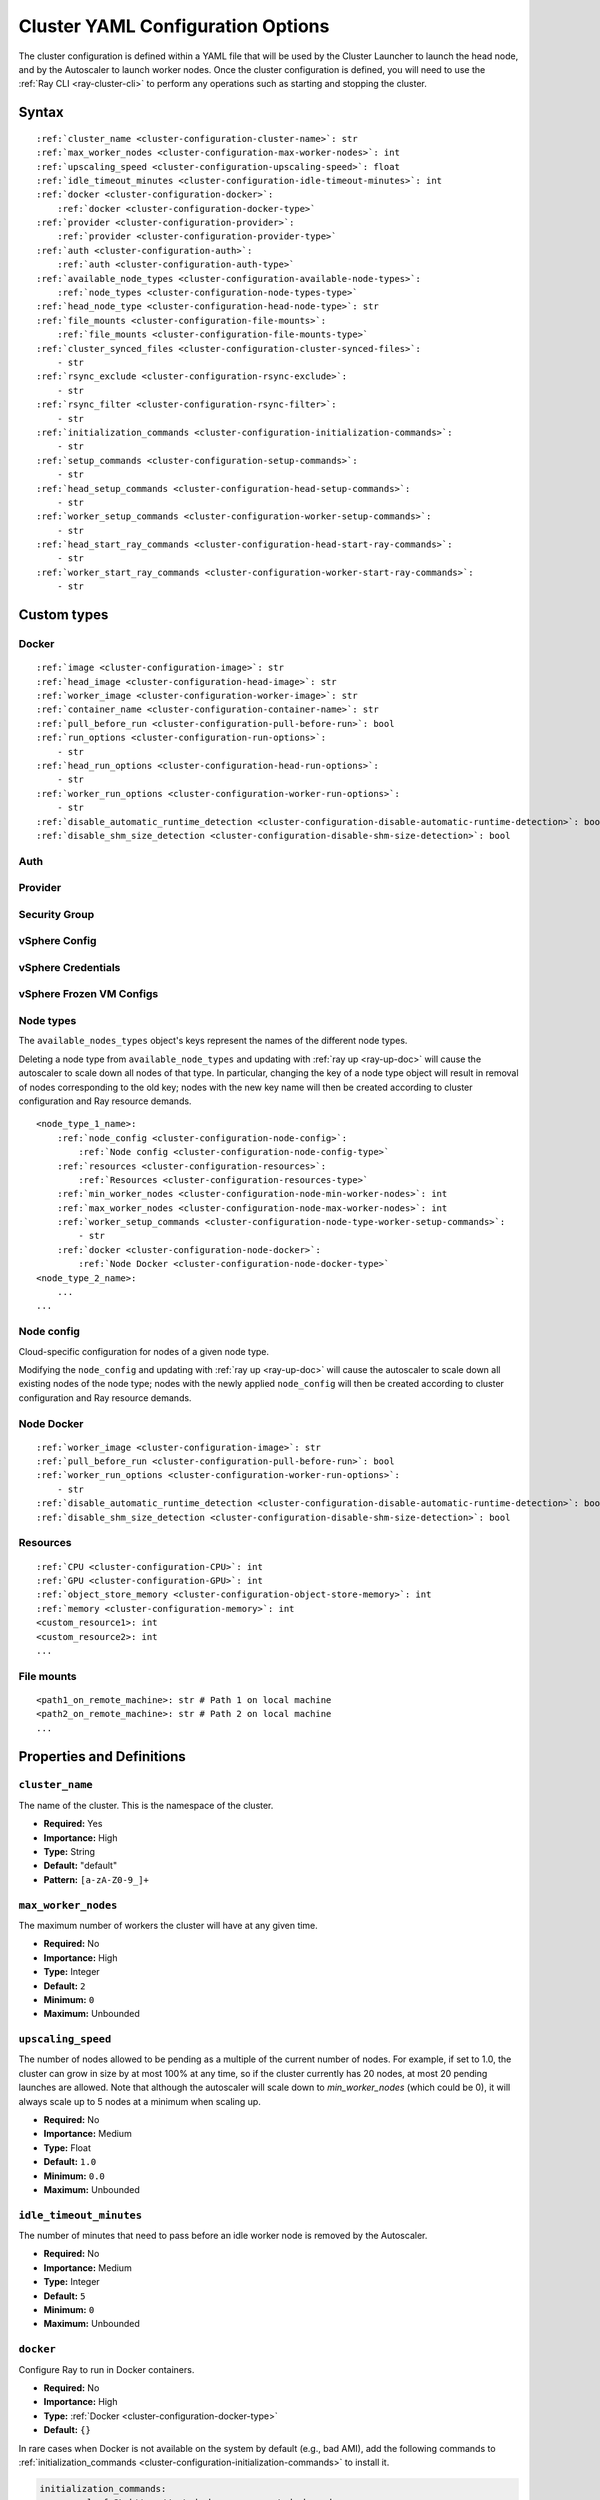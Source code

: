.. _cluster-config:

Cluster YAML Configuration Options
==================================

The cluster configuration is defined within a YAML file that will be used by the Cluster Launcher to launch the head node, and by the Autoscaler to launch worker nodes. Once the cluster configuration is defined, you will need to use the :ref:`Ray CLI <ray-cluster-cli>` to perform any operations such as starting and stopping the cluster.

Syntax
------

.. parsed-literal::

    :ref:`cluster_name <cluster-configuration-cluster-name>`: str
    :ref:`max_worker_nodes <cluster-configuration-max-worker-nodes>`: int
    :ref:`upscaling_speed <cluster-configuration-upscaling-speed>`: float
    :ref:`idle_timeout_minutes <cluster-configuration-idle-timeout-minutes>`: int
    :ref:`docker <cluster-configuration-docker>`:
        :ref:`docker <cluster-configuration-docker-type>`
    :ref:`provider <cluster-configuration-provider>`:
        :ref:`provider <cluster-configuration-provider-type>`
    :ref:`auth <cluster-configuration-auth>`:
        :ref:`auth <cluster-configuration-auth-type>`
    :ref:`available_node_types <cluster-configuration-available-node-types>`:
        :ref:`node_types <cluster-configuration-node-types-type>`
    :ref:`head_node_type <cluster-configuration-head-node-type>`: str
    :ref:`file_mounts <cluster-configuration-file-mounts>`:
        :ref:`file_mounts <cluster-configuration-file-mounts-type>`
    :ref:`cluster_synced_files <cluster-configuration-cluster-synced-files>`:
        - str
    :ref:`rsync_exclude <cluster-configuration-rsync-exclude>`:
        - str
    :ref:`rsync_filter <cluster-configuration-rsync-filter>`:
        - str
    :ref:`initialization_commands <cluster-configuration-initialization-commands>`:
        - str
    :ref:`setup_commands <cluster-configuration-setup-commands>`:
        - str
    :ref:`head_setup_commands <cluster-configuration-head-setup-commands>`:
        - str
    :ref:`worker_setup_commands <cluster-configuration-worker-setup-commands>`:
        - str
    :ref:`head_start_ray_commands <cluster-configuration-head-start-ray-commands>`:
        - str
    :ref:`worker_start_ray_commands <cluster-configuration-worker-start-ray-commands>`:
        - str

Custom types
------------

.. _cluster-configuration-docker-type:

Docker
~~~~~~

.. parsed-literal::
    :ref:`image <cluster-configuration-image>`: str
    :ref:`head_image <cluster-configuration-head-image>`: str
    :ref:`worker_image <cluster-configuration-worker-image>`: str
    :ref:`container_name <cluster-configuration-container-name>`: str
    :ref:`pull_before_run <cluster-configuration-pull-before-run>`: bool
    :ref:`run_options <cluster-configuration-run-options>`:
        - str
    :ref:`head_run_options <cluster-configuration-head-run-options>`:
        - str
    :ref:`worker_run_options <cluster-configuration-worker-run-options>`:
        - str
    :ref:`disable_automatic_runtime_detection <cluster-configuration-disable-automatic-runtime-detection>`: bool
    :ref:`disable_shm_size_detection <cluster-configuration-disable-shm-size-detection>`: bool

.. _cluster-configuration-auth-type:

Auth
~~~~

.. tab-set::

    .. tab-item:: AWS

        .. parsed-literal::

            :ref:`ssh_user <cluster-configuration-ssh-user>`: str
            :ref:`ssh_private_key <cluster-configuration-ssh-private-key>`: str

    .. tab-item:: Azure

        .. parsed-literal::

            :ref:`ssh_user <cluster-configuration-ssh-user>`: str
            :ref:`ssh_private_key <cluster-configuration-ssh-private-key>`: str
            :ref:`ssh_public_key <cluster-configuration-ssh-public-key>`: str

    .. tab-item:: GCP

        .. parsed-literal::

            :ref:`ssh_user <cluster-configuration-ssh-user>`: str
            :ref:`ssh_private_key <cluster-configuration-ssh-private-key>`: str

    .. tab-item:: vSphere

        .. parsed-literal::

            :ref:`ssh_user <cluster-configuration-ssh-user>`: str

.. _cluster-configuration-provider-type:

Provider
~~~~~~~~

.. tab-set::

    .. tab-item:: AWS

        .. parsed-literal::

            :ref:`type <cluster-configuration-type>`: str
            :ref:`region <cluster-configuration-region>`: str
            :ref:`availability_zone <cluster-configuration-availability-zone>`: str
            :ref:`cache_stopped_nodes <cluster-configuration-cache-stopped-nodes>`: bool
            :ref:`security_group <cluster-configuration-security-group>`:
                :ref:`Security Group <cluster-configuration-security-group-type>`
            :ref:`use_internal_ips <cluster-configuration-use-internal-ips>`: bool

    .. tab-item:: Azure

        .. parsed-literal::

            :ref:`type <cluster-configuration-type>`: str
            :ref:`location <cluster-configuration-location>`: str
            :ref:`resource_group <cluster-configuration-resource-group>`: str
            :ref:`subscription_id <cluster-configuration-subscription-id>`: str
            :ref:`cache_stopped_nodes <cluster-configuration-cache-stopped-nodes>`: bool
            :ref:`use_internal_ips <cluster-configuration-use-internal-ips>`: bool

    .. tab-item:: GCP

        .. parsed-literal::

            :ref:`type <cluster-configuration-type>`: str
            :ref:`region <cluster-configuration-region>`: str
            :ref:`availability_zone <cluster-configuration-availability-zone>`: str
            :ref:`project_id <cluster-configuration-project-id>`: str
            :ref:`cache_stopped_nodes <cluster-configuration-cache-stopped-nodes>`: bool
            :ref:`use_internal_ips <cluster-configuration-use-internal-ips>`: bool

    .. tab-item:: vSphere

        .. parsed-literal::

            :ref:`type <cluster-configuration-type>`: str
            :ref:`vsphere_config <cluster-configuration-vsphere-config>`:
                :ref:`vSphere Config <cluster-configuration-vsphere-config-type>`

.. _cluster-configuration-security-group-type:

Security Group
~~~~~~~~~~~~~~

.. tab-set::

    .. tab-item:: AWS

        .. parsed-literal::

            :ref:`GroupName <cluster-configuration-group-name>`: str
            :ref:`IpPermissions <cluster-configuration-ip-permissions>`:
                - `IpPermission <https://docs.aws.amazon.com/AWSEC2/latest/APIReference/API_IpPermission.html>`_

.. _cluster-configuration-vsphere-config-type:

vSphere Config
~~~~~~~~~~~~~~

.. tab-set::

    .. tab-item:: vSphere

        .. parsed-literal::

            :ref:`credentials <cluster-configuration-vsphere-credentials>`:
                :ref:`vSphere Credentials <cluster-configuration-vsphere-credentials-type>`
            :ref:`frozen_vm <cluster-configuration-vsphere-frozen-vm>`:
                :ref:`vSphere Frozen VM Configs <cluster-configuration-vsphere-frozen-vm-configs>`

.. _cluster-configuration-vsphere-credentials-type:

vSphere Credentials
~~~~~~~~~~~~~~~~~~~

.. tab-set::

    .. tab-item:: vSphere

        .. parsed-literal::

            :ref:`user <cluster-configuration-vsphere-user>`: str
            :ref:`password <cluster-configuration-vsphere-password>`: str
            :ref:`server <cluster-configuration-vsphere-server>`: str

.. _cluster-configuration-vsphere-frozen-vm-configs:

vSphere Frozen VM Configs
~~~~~~~~~~~~~~~~~~~~~~~~~

.. tab-set::

    .. tab-item:: vSphere

        .. parsed-literal::

            :ref:`name <cluster-configuration-vsphere-frozen-vm-name>`: str
            :ref:`library_item <cluster-configuration-vsphere-frozen-vm-library-item>`: str
            :ref:`resource_pool <cluster-configuration-vsphere-frozen-vm-resource-pool>`: str
            :ref:`cluster <cluster-configuration-vsphere-frozen-vm-cluster>`: str
            :ref:`datastore <cluster-configuration-vsphere-frozen-vm-datastore>`: str

.. _cluster-configuration-node-types-type:


Node types
~~~~~~~~~~

The ``available_nodes_types`` object's keys represent the names of the different node types.

Deleting a node type from ``available_node_types`` and updating with :ref:`ray up <ray-up-doc>` will cause the autoscaler to scale down all nodes of that type.
In particular, changing the key of a node type object will
result in removal of nodes corresponding to the old key; nodes with the new key name will then be
created according to cluster configuration and Ray resource demands.

.. parsed-literal::
    <node_type_1_name>:
        :ref:`node_config <cluster-configuration-node-config>`:
            :ref:`Node config <cluster-configuration-node-config-type>`
        :ref:`resources <cluster-configuration-resources>`:
            :ref:`Resources <cluster-configuration-resources-type>`
        :ref:`min_worker_nodes <cluster-configuration-node-min-worker-nodes>`: int
        :ref:`max_worker_nodes <cluster-configuration-node-max-worker-nodes>`: int
        :ref:`worker_setup_commands <cluster-configuration-node-type-worker-setup-commands>`:
            - str
        :ref:`docker <cluster-configuration-node-docker>`:
            :ref:`Node Docker <cluster-configuration-node-docker-type>`
    <node_type_2_name>:
        ...
    ...

.. _cluster-configuration-node-config-type:

Node config
~~~~~~~~~~~

Cloud-specific configuration for nodes of a given node type.

Modifying the ``node_config`` and updating with :ref:`ray up <ray-up-doc>` will cause the autoscaler to scale down all existing nodes of the node type;
nodes with the newly applied ``node_config`` will then be created according to cluster configuration and Ray resource demands.

.. tab-set::

    .. tab-item:: AWS

        A YAML object which conforms to the EC2 ``create_instances`` API in `the AWS docs <https://boto3.amazonaws.com/v1/documentation/api/latest/reference/services/ec2.html#EC2.ServiceResource.create_instances>`_.

    .. tab-item:: Azure

        A YAML object as defined in `the deployment template <https://docs.microsoft.com/en-us/azure/templates/microsoft.compute/virtualmachines>`_ whose resources are defined in `the Azure docs <https://docs.microsoft.com/en-us/azure/templates/>`_.

    .. tab-item:: GCP

        A YAML object as defined in `the GCP docs <https://cloud.google.com/compute/docs/reference/rest/v1/instances>`_.

    .. tab-item:: vSphere

        .. parsed-literal::

            # The resource pool where the head node should live, if unset, will be
            # the frozen VM's resource pool.
            resource_pool: str
            # The datastore to store the vmdk of the head node vm, if unset, will be
            # the frozen VM's datastore.
            datastore: str


.. _cluster-configuration-node-docker-type:

Node Docker
~~~~~~~~~~~

.. parsed-literal::

    :ref:`worker_image <cluster-configuration-image>`: str
    :ref:`pull_before_run <cluster-configuration-pull-before-run>`: bool
    :ref:`worker_run_options <cluster-configuration-worker-run-options>`:
        - str
    :ref:`disable_automatic_runtime_detection <cluster-configuration-disable-automatic-runtime-detection>`: bool
    :ref:`disable_shm_size_detection <cluster-configuration-disable-shm-size-detection>`: bool

.. _cluster-configuration-resources-type:

Resources
~~~~~~~~~

.. parsed-literal::

    :ref:`CPU <cluster-configuration-CPU>`: int
    :ref:`GPU <cluster-configuration-GPU>`: int
    :ref:`object_store_memory <cluster-configuration-object-store-memory>`: int
    :ref:`memory <cluster-configuration-memory>`: int
    <custom_resource1>: int
    <custom_resource2>: int
    ...

.. _cluster-configuration-file-mounts-type:

File mounts
~~~~~~~~~~~

.. parsed-literal::
    <path1_on_remote_machine>: str # Path 1 on local machine
    <path2_on_remote_machine>: str # Path 2 on local machine
    ...

Properties and Definitions
--------------------------

.. _cluster-configuration-cluster-name:

``cluster_name``
~~~~~~~~~~~~~~~~

The name of the cluster. This is the namespace of the cluster.

* **Required:** Yes
* **Importance:** High
* **Type:** String
* **Default:** "default"
* **Pattern:** ``[a-zA-Z0-9_]+``

.. _cluster-configuration-max-worker-nodes:

``max_worker_nodes``
~~~~~~~~~~~~~~~~~~~~

The maximum number of workers the cluster will have at any given time.

* **Required:** No
* **Importance:** High
* **Type:** Integer
* **Default:** ``2``
* **Minimum:** ``0``
* **Maximum:** Unbounded

.. _cluster-configuration-upscaling-speed:

``upscaling_speed``
~~~~~~~~~~~~~~~~~~~

The number of nodes allowed to be pending as a multiple of the current number of nodes. For example, if set to 1.0, the cluster can grow in size by at most 100% at any time, so if the cluster currently has 20 nodes, at most 20 pending launches are allowed. Note that although the autoscaler will scale down to `min_worker_nodes` (which could be 0), it will always scale up to 5 nodes at a minimum when scaling up.

* **Required:** No
* **Importance:** Medium
* **Type:** Float
* **Default:** ``1.0``
* **Minimum:** ``0.0``
* **Maximum:** Unbounded

.. _cluster-configuration-idle-timeout-minutes:

``idle_timeout_minutes``
~~~~~~~~~~~~~~~~~~~~~~~~

The number of minutes that need to pass before an idle worker node is removed by the Autoscaler.

* **Required:** No
* **Importance:** Medium
* **Type:** Integer
* **Default:** ``5``
* **Minimum:** ``0``
* **Maximum:** Unbounded

.. _cluster-configuration-docker:

``docker``
~~~~~~~~~~

Configure Ray to run in Docker containers.

* **Required:** No
* **Importance:** High
* **Type:** :ref:`Docker <cluster-configuration-docker-type>`
* **Default:** ``{}``

In rare cases when Docker is not available on the system by default (e.g., bad AMI), add the following commands to :ref:`initialization_commands <cluster-configuration-initialization-commands>` to install it.

.. code-block:: yaml

    initialization_commands:
        - curl -fsSL https://get.docker.com -o get-docker.sh
        - sudo sh get-docker.sh
        - sudo usermod -aG docker $USER
        - sudo systemctl restart docker -f

.. _cluster-configuration-provider:

``provider``
~~~~~~~~~~~~

The cloud provider-specific configuration properties.

* **Required:** Yes
* **Importance:** High
* **Type:** :ref:`Provider <cluster-configuration-provider-type>`

.. _cluster-configuration-auth:

``auth``
~~~~~~~~

Authentication credentials that Ray will use to launch nodes.

* **Required:** Yes
* **Importance:** High
* **Type:** :ref:`Auth <cluster-configuration-auth-type>`

.. _cluster-configuration-available-node-types:

``available_node_types``
~~~~~~~~~~~~~~~~~~~~~~~~

Tells the autoscaler the allowed node types and the resources they provide.
Each node type is identified by a user-specified key.

* **Required:** No
* **Importance:** High
* **Type:** :ref:`Node types <cluster-configuration-node-types-type>`
* **Default:**

.. tab-set::

    .. tab-item:: AWS

        .. code-block:: yaml

          available_node_types:
            ray.head.default:
                node_config:
                  InstanceType: m5.large
                  BlockDeviceMappings:
                      - DeviceName: /dev/sda1
                        Ebs:
                            VolumeSize: 140
                resources: {"CPU": 2}
            ray.worker.default:
                node_config:
                  InstanceType: m5.large
                  InstanceMarketOptions:
                      MarketType: spot
                resources: {"CPU": 2}
                min_worker_nodes: 0

.. _cluster-configuration-head-node-type:

``head_node_type``
~~~~~~~~~~~~~~~~~~

The key for one of the node types in :ref:`available_node_types <cluster-configuration-available-node-types>`. This node type will be used to launch the head node.

If the field ``head_node_type`` is changed and an update is executed with :ref:`ray up <ray-up-doc>`, the currently running head node will
be considered outdated. The user will receive a prompt asking to confirm scale-down of the outdated head node, and the cluster will restart with a new
head node. Changing the :ref:`node_config<cluster-configuration-node-config>` of the :ref:`node_type<cluster-configuration-node-types-type>` with key ``head_node_type`` will also result in cluster restart after a user prompt.



* **Required:** Yes
* **Importance:** High
* **Type:** String
* **Pattern:** ``[a-zA-Z0-9_]+``

.. _cluster-configuration-file-mounts:

``file_mounts``
~~~~~~~~~~~~~~~

The files or directories to copy to the head and worker nodes.

* **Required:** No
* **Importance:** High
* **Type:** :ref:`File mounts <cluster-configuration-file-mounts-type>`
* **Default:** ``[]``

.. _cluster-configuration-cluster-synced-files:

``cluster_synced_files``
~~~~~~~~~~~~~~~~~~~~~~~~

A list of paths to the files or directories to copy from the head node to the worker nodes. The same path on the head node will be copied to the worker node. This behavior is a subset of the file_mounts behavior, so in the vast majority of cases one should just use :ref:`file_mounts <cluster-configuration-file-mounts>`.

* **Required:** No
* **Importance:** Low
* **Type:** List of String
* **Default:** ``[]``

.. _cluster-configuration-rsync-exclude:

``rsync_exclude``
~~~~~~~~~~~~~~~~~

A list of patterns for files to exclude when running ``rsync up`` or ``rsync down``. The filter is applied on the source directory only.

Example for a pattern in the list: ``**/.git/**``.

* **Required:** No
* **Importance:** Low
* **Type:** List of String
* **Default:** ``[]``

.. _cluster-configuration-rsync-filter:

``rsync_filter``
~~~~~~~~~~~~~~~~

A list of patterns for files to exclude when running ``rsync up`` or ``rsync down``. The filter is applied on the source directory and recursively through all subdirectories.

Example for a pattern in the list: ``.gitignore``.

* **Required:** No
* **Importance:** Low
* **Type:** List of String
* **Default:** ``[]``

.. _cluster-configuration-initialization-commands:

``initialization_commands``
~~~~~~~~~~~~~~~~~~~~~~~~~~~

A list of commands that will be run before the :ref:`setup commands <cluster-configuration-setup-commands>`. If Docker is enabled, these commands will run outside the container and before Docker is setup.

* **Required:** No
* **Importance:** Medium
* **Type:** List of String
* **Default:** ``[]``

.. _cluster-configuration-setup-commands:

``setup_commands``
~~~~~~~~~~~~~~~~~~

A list of commands to run to set up nodes. These commands will always run on the head and worker nodes and will be merged with :ref:`head setup commands <cluster-configuration-head-setup-commands>` for head and with :ref:`worker setup commands <cluster-configuration-worker-setup-commands>` for workers.

* **Required:** No
* **Importance:** Medium
* **Type:** List of String
* **Default:**

.. tab-set::

    .. tab-item:: AWS

        .. code-block:: yaml

            # Default setup_commands:
            setup_commands:
              - echo 'export PATH="$HOME/anaconda3/envs/tensorflow_p36/bin:$PATH"' >> ~/.bashrc
              - pip install -U https://s3-us-west-2.amazonaws.com/ray-wheels/latest/ray-3.0.0.dev0-cp37-cp37m-manylinux2014_x86_64.whl

- Setup commands should ideally be *idempotent* (i.e., can be run multiple times without changing the result); this allows Ray to safely update nodes after they have been created. You can usually make commands idempotent with small modifications, e.g. ``git clone foo`` can be rewritten as ``test -e foo || git clone foo`` which checks if the repo is already cloned first.

- Setup commands are run sequentially but separately. For example, if you are using anaconda, you need to run ``conda activate env && pip install -U ray`` because splitting the command into two setup commands will not work.

- Ideally, you should avoid using setup_commands by creating a docker image with all the dependencies preinstalled to minimize startup time.

- **Tip**: if you also want to run apt-get commands during setup add the following list of commands:

    .. code-block:: yaml

        setup_commands:
          - sudo pkill -9 apt-get || true
          - sudo pkill -9 dpkg || true
          - sudo dpkg --configure -a

.. _cluster-configuration-head-setup-commands:

``head_setup_commands``
~~~~~~~~~~~~~~~~~~~~~~~

A list of commands to run to set up the head node. These commands will be merged with the general :ref:`setup commands <cluster-configuration-setup-commands>`.

* **Required:** No
* **Importance:** Low
* **Type:** List of String
* **Default:** ``[]``

.. _cluster-configuration-worker-setup-commands:

``worker_setup_commands``
~~~~~~~~~~~~~~~~~~~~~~~~~

A list of commands to run to set up the worker nodes. These commands will be merged with the general :ref:`setup commands <cluster-configuration-setup-commands>`.

* **Required:** No
* **Importance:** Low
* **Type:** List of String
* **Default:** ``[]``

.. _cluster-configuration-head-start-ray-commands:

``head_start_ray_commands``
~~~~~~~~~~~~~~~~~~~~~~~~~~~

Commands to start ray on the head node. You don't need to change this.

* **Required:** No
* **Importance:** Low
* **Type:** List of String
* **Default:**

.. tab-set::

    .. tab-item:: AWS

        .. code-block:: yaml

            head_start_ray_commands:
              - ray stop
              - ulimit -n 65536; ray start --head --port=6379 --object-manager-port=8076 --autoscaling-config=~/ray_bootstrap_config.yaml

.. _cluster-configuration-worker-start-ray-commands:

``worker_start_ray_commands``
~~~~~~~~~~~~~~~~~~~~~~~~~~~~~

Command to start ray on worker nodes. You don't need to change this.

* **Required:** No
* **Importance:** Low
* **Type:** List of String
* **Default:**

.. tab-set::

    .. tab-item:: AWS

        .. code-block:: yaml

            worker_start_ray_commands:
              - ray stop
              - ulimit -n 65536; ray start --address=$RAY_HEAD_IP:6379 --object-manager-port=8076

.. _cluster-configuration-image:

``docker.image``
~~~~~~~~~~~~~~~~

The default Docker image to pull in the head and worker nodes. This can be overridden by the :ref:`head_image <cluster-configuration-head-image>` and :ref:`worker_image <cluster-configuration-worker-image>` fields. If neither `image` nor (:ref:`head_image <cluster-configuration-head-image>` and :ref:`worker_image <cluster-configuration-worker-image>`) are specified, Ray will not use Docker.

* **Required:** Yes (If Docker is in use.)
* **Importance:** High
* **Type:** String

The Ray project provides Docker images on `DockerHub <https://hub.docker.com/u/rayproject>`_. The repository includes following images:

* ``rayproject/ray-ml:latest-gpu``: CUDA support, includes ML dependencies.
* ``rayproject/ray:latest-gpu``: CUDA support, no ML dependencies.
* ``rayproject/ray-ml:latest``: No CUDA support, includes ML dependencies.
* ``rayproject/ray:latest``: No CUDA support, no ML dependencies.

.. _cluster-configuration-head-image:

``docker.head_image``
~~~~~~~~~~~~~~~~~~~~~
Docker image for the head node to override the default :ref:`docker image <cluster-configuration-image>`.

* **Required:** No
* **Importance:** Low
* **Type:** String

.. _cluster-configuration-worker-image:

``docker.worker_image``
~~~~~~~~~~~~~~~~~~~~~~~
Docker image for the worker nodes to override the default :ref:`docker image <cluster-configuration-image>`.

* **Required:** No
* **Importance:** Low
* **Type:** String

.. _cluster-configuration-container-name:

``docker.container_name``
~~~~~~~~~~~~~~~~~~~~~~~~~

The name to use when starting the Docker container.

* **Required:** Yes (If Docker is in use.)
* **Importance:** Low
* **Type:** String
* **Default:** ray_container

.. _cluster-configuration-pull-before-run:

``docker.pull_before_run``
~~~~~~~~~~~~~~~~~~~~~~~~~~

If enabled, the latest version of image will be pulled when starting Docker. If disabled, ``docker run`` will only pull the image if no cached version is present.

* **Required:** No
* **Importance:** Medium
* **Type:** Boolean
* **Default:** ``True``

.. _cluster-configuration-run-options:

``docker.run_options``
~~~~~~~~~~~~~~~~~~~~~~

The extra options to pass to ``docker run``.

* **Required:** No
* **Importance:** Medium
* **Type:** List of String
* **Default:** ``[]``

.. _cluster-configuration-head-run-options:

``docker.head_run_options``
~~~~~~~~~~~~~~~~~~~~~~~~~~~

The extra options to pass to ``docker run`` for head node only.

* **Required:** No
* **Importance:** Low
* **Type:** List of String
* **Default:** ``[]``

.. _cluster-configuration-worker-run-options:

``docker.worker_run_options``
~~~~~~~~~~~~~~~~~~~~~~~~~~~~~

The extra options to pass to ``docker run`` for worker nodes only.

* **Required:** No
* **Importance:** Low
* **Type:** List of String
* **Default:** ``[]``

.. _cluster-configuration-disable-automatic-runtime-detection:

``docker.disable_automatic_runtime_detection``
~~~~~~~~~~~~~~~~~~~~~~~~~~~~~~~~~~~~~~~~~~~~~~

If enabled, Ray will not try to use the NVIDIA Container Runtime if GPUs are present.

* **Required:** No
* **Importance:** Low
* **Type:** Boolean
* **Default:** ``False``


.. _cluster-configuration-disable-shm-size-detection:

``docker.disable_shm_size_detection``
~~~~~~~~~~~~~~~~~~~~~~~~~~~~~~~~~~~~~

If enabled, Ray will not automatically specify the size ``/dev/shm`` for the started container and the runtime's default value (64MiB for Docker) will be used.
If ``--shm-size=<>`` is manually added to ``run_options``, this is *automatically* set to ``True``, meaning that Ray will defer to the user-provided value.

* **Required:** No
* **Importance:** Low
* **Type:** Boolean
* **Default:** ``False``


.. _cluster-configuration-ssh-user:

``auth.ssh_user``
~~~~~~~~~~~~~~~~~

The user that Ray will authenticate with when launching new nodes.

* **Required:** Yes
* **Importance:** High
* **Type:** String

.. _cluster-configuration-ssh-private-key:

``auth.ssh_private_key``
~~~~~~~~~~~~~~~~~~~~~~~~

.. tab-set::

    .. tab-item:: AWS

        The path to an existing private key for Ray to use. If not configured, Ray will create a new private keypair (default behavior). If configured, the key must be added to the project-wide metadata and ``KeyName`` has to be defined in the :ref:`node configuration <cluster-configuration-node-config>`.

        * **Required:** No
        * **Importance:** Low
        * **Type:** String

    .. tab-item:: Azure

        The path to an existing private key for Ray to use.

        * **Required:** Yes
        * **Importance:** High
        * **Type:** String

        You may use ``ssh-keygen -t rsa -b 4096`` to generate a new ssh keypair.

    .. tab-item:: GCP

        The path to an existing private key for Ray to use. If not configured, Ray will create a new private keypair (default behavior). If configured, the key must be added to the project-wide metadata and ``KeyName`` has to be defined in the :ref:`node configuration <cluster-configuration-node-config>`.

        * **Required:** No
        * **Importance:** Low
        * **Type:** String

    .. tab-item:: vSphere

        Not available. The vSphere provider expects the key to be located at a fixed path ``~/ray-bootstrap-key.pem`` and will automatically generate one if not found.

.. _cluster-configuration-ssh-public-key:

``auth.ssh_public_key``
~~~~~~~~~~~~~~~~~~~~~~~

.. tab-set::

    .. tab-item:: AWS

        Not available.

    .. tab-item:: Azure

        The path to an existing public key for Ray to use.

        * **Required:** Yes
        * **Importance:** High
        * **Type:** String

    .. tab-item:: GCP

        Not available.

    .. tab-item:: vSphere

        Not available.

.. _cluster-configuration-type:

``provider.type``
~~~~~~~~~~~~~~~~~

.. tab-set::

    .. tab-item:: AWS

        The cloud service provider. For AWS, this must be set to ``aws``.

        * **Required:** Yes
        * **Importance:** High
        * **Type:** String

    .. tab-item:: Azure

        The cloud service provider. For Azure, this must be set to ``azure``.

        * **Required:** Yes
        * **Importance:** High
        * **Type:** String

    .. tab-item:: GCP

        The cloud service provider. For GCP, this must be set to ``gcp``.

        * **Required:** Yes
        * **Importance:** High
        * **Type:** String

    .. tab-item:: vSphere

        The cloud service provider. For vSphere and VCF, this must be set to ``vsphere``.

        * **Required:** Yes
        * **Importance:** High
        * **Type:** String

.. _cluster-configuration-region:

``provider.region``
~~~~~~~~~~~~~~~~~~~

.. tab-set::

    .. tab-item:: AWS

        The region to use for deployment of the Ray cluster.

        * **Required:** Yes
        * **Importance:** High
        * **Type:** String
        * **Default:** us-west-2

    .. tab-item:: Azure

        Not available.

    .. tab-item:: GCP

        The region to use for deployment of the Ray cluster.

        * **Required:** Yes
        * **Importance:** High
        * **Type:** String
        * **Default:** us-west1

    .. tab-item:: vSphere

        Not available.

.. _cluster-configuration-availability-zone:

``provider.availability_zone``
~~~~~~~~~~~~~~~~~~~~~~~~~~~~~~

.. tab-set::

    .. tab-item:: AWS

        A string specifying a comma-separated list of availability zone(s) that nodes may be launched in.
        Nodes will be launched in the first listed availability zone and will be tried in the following availability
        zones if launching fails.

        * **Required:** No
        * **Importance:** Low
        * **Type:** String
        * **Default:** us-west-2a,us-west-2b

    .. tab-item:: Azure

        Not available.

    .. tab-item:: GCP

        A string specifying a comma-separated list of availability zone(s) that nodes may be launched in.

        * **Required:** No
        * **Importance:** Low
        * **Type:** String
        * **Default:** us-west1-a

    .. tab-item:: vSphere

        Not available.

.. _cluster-configuration-location:

``provider.location``
~~~~~~~~~~~~~~~~~~~~~

.. tab-set::

    .. tab-item:: AWS

        Not available.

    .. tab-item:: Azure

        The location to use for deployment of the Ray cluster.

        * **Required:** Yes
        * **Importance:** High
        * **Type:** String
        * **Default:** westus2

    .. tab-item:: GCP

        Not available.

    .. tab-item:: vSphere

        Not available.

.. _cluster-configuration-resource-group:

``provider.resource_group``
~~~~~~~~~~~~~~~~~~~~~~~~~~~

.. tab-set::

    .. tab-item:: AWS

        Not available.

    .. tab-item:: Azure

        The resource group to use for deployment of the Ray cluster.

        * **Required:** Yes
        * **Importance:** High
        * **Type:** String
        * **Default:** ray-cluster

    .. tab-item:: GCP

        Not available.

    .. tab-item:: vSphere

        Not available.

.. _cluster-configuration-subscription-id:

``provider.subscription_id``
~~~~~~~~~~~~~~~~~~~~~~~~~~~~

.. tab-set::

    .. tab-item:: AWS

        Not available.

    .. tab-item:: Azure

        The subscription ID to use for deployment of the Ray cluster. If not specified, Ray will use the default from the Azure CLI.

        * **Required:** No
        * **Importance:** High
        * **Type:** String
        * **Default:** ``""``

    .. tab-item:: GCP

        Not available.

    .. tab-item:: vSphere

        Not available.

.. _cluster-configuration-project-id:

``provider.project_id``
~~~~~~~~~~~~~~~~~~~~~~~

.. tab-set::

    .. tab-item:: AWS

        Not available.

    .. tab-item:: Azure

        Not available.

    .. tab-item:: GCP

        The globally unique project ID to use for deployment of the Ray cluster.

        * **Required:** Yes
        * **Importance:** Low
        * **Type:** String
        * **Default:** ``null``

    .. tab-item:: vSphere

        Not available.

.. _cluster-configuration-cache-stopped-nodes:

``provider.cache_stopped_nodes``
~~~~~~~~~~~~~~~~~~~~~~~~~~~~~~~~

If enabled, nodes will be *stopped* when the cluster scales down. If disabled, nodes will be *terminated* instead. Stopped nodes launch faster than terminated nodes.


* **Required:** No
* **Importance:** Low
* **Type:** Boolean
* **Default:** ``True``

.. _cluster-configuration-use-internal-ips:

``provider.use_internal_ips``
~~~~~~~~~~~~~~~~~~~~~~~~~~~~~

If enabled, Ray will use private IP addresses for communication between nodes.
This should be omitted if your network interfaces use public IP addresses.

If enabled, Ray CLI commands (e.g. ``ray up``) will have to be run from a machine
that is part of the same VPC as the cluster. 

This option does not affect the existence of public IP addresses for the nodes, it only
affects which IP addresses are used by Ray. The existence of public IP addresses is
controlled by your cloud provider's configuration.


* **Required:** No
* **Importance:** Low
* **Type:** Boolean
* **Default:** ``False``

.. _cluster-configuration-security-group:

``provider.security_group``
~~~~~~~~~~~~~~~~~~~~~~~~~~~

.. tab-set::

    .. tab-item:: AWS

        A security group that can be used to specify custom inbound rules.

        * **Required:** No
        * **Importance:** Medium
        * **Type:** :ref:`Security Group <cluster-configuration-security-group-type>`

    .. tab-item:: Azure

        Not available.

    .. tab-item:: GCP

        Not available.

    .. tab-item:: vSphere

        Not available.

.. _cluster-configuration-vsphere-config:

``provider.vsphere_config``
~~~~~~~~~~~~~~~~~~~~~~~~~~~

.. tab-set::

    .. tab-item:: AWS

        Not available.

    .. tab-item:: Azure

        Not available.

    .. tab-item:: GCP

        Not available.

    .. tab-item:: vSphere

        vSphere configurations used to connect vCenter Server. If not configured,
        the VSPHERE_* environment variables will be used.

        * **Required:** No
        * **Importance:** Low
        * **Type:** :ref:`vSphere Config <cluster-configuration-vsphere-config-type>`

.. _cluster-configuration-group-name:

``security_group.GroupName``
~~~~~~~~~~~~~~~~~~~~~~~~~~~~

The name of the security group. This name must be unique within the VPC.

* **Required:** No
* **Importance:** Low
* **Type:** String
* **Default:** ``"ray-autoscaler-{cluster-name}"``

.. _cluster-configuration-ip-permissions:

``security_group.IpPermissions``
~~~~~~~~~~~~~~~~~~~~~~~~~~~~~~~~

The inbound rules associated with the security group.

* **Required:** No
* **Importance:** Medium
* **Type:** `IpPermission <https://docs.aws.amazon.com/AWSEC2/latest/APIReference/API_IpPermission.html>`_

.. _cluster-configuration-vsphere-credentials:

``vsphere_config.credentials``
~~~~~~~~~~~~~~~~~~~~~~~~~~~~~~

The credential to connect to the vSphere vCenter Server.

* **Required:** No
* **Importance:** Low
* **Type:** :ref:`vSphere Credentials <cluster-configuration-vsphere-credentials-type>`

.. _cluster-configuration-vsphere-user:

``vsphere_config.credentials.user``
~~~~~~~~~~~~~~~~~~~~~~~~~~~~~~~~~~~

Username to connect to vCenter Server.

* **Required:** No
* **Importance:** Low
* **Type:** String

.. _cluster-configuration-vsphere-password:

``vsphere_config.credentials.password``
~~~~~~~~~~~~~~~~~~~~~~~~~~~~~~~~~~~~~~~

Password of the user to connect to vCenter Server.

* **Required:** No
* **Importance:** Low
* **Type:** String

.. _cluster-configuration-vsphere-server:

``vsphere_config.credentials.server``
~~~~~~~~~~~~~~~~~~~~~~~~~~~~~~~~~~~~~

The vSphere vCenter Server address.

* **Required:** No
* **Importance:** Low
* **Type:** String

.. _cluster-configuration-vsphere-frozen-vm:

``vsphere_config.frozen_vm``
~~~~~~~~~~~~~~~~~~~~~~~~~~~~

The frozen VM related configurations.

If the frozen VM(s) is/are existing, then ``library_item`` should be unset. Either an existing frozen VM should be specified by ``name``, or a resource pool name of frozen VMs on every ESXi (https://docs.vmware.com/en/VMware-vSphere/index.html) host should be specified by ``resource_pool``.

If the frozen VM(s) is/are to be deployed from OVF template, then `library_item` must be set to point to an OVF template (https://docs.vmware.com/en/VMware-vSphere/8.0/vsphere-vm-administration/GUID-AFEDC48B-C96F-4088-9C1F-4F0A30E965DE.html) in the content library. In such a case, ``name`` must be set to indicate the name or the name prefix of the frozen VM(s). Then, either ``resource_pool`` should be set to indicate that a set of frozen VMs will be created on each ESXi host of the resource pool, or ``cluster`` should be set to indicate that creating a single frozen VM in the vSphere cluster. The config ``datastore`` (https://docs.vmware.com/en/VMware-vSphere/7.0/com.vmware.vsphere.storage.doc/GUID-D5AB2BAD-C69A-4B8D-B468-25D86B8D39CE.html) is mandatory in this case.

Valid examples:

1. ``ray up`` on a frozen VM to be deployed from an OVF template:

    .. code-block:: yaml

        frozen_vm:
            name: single-frozen-vm
            library_item: frozen-vm-template
            cluster: vsanCluster
            datastore: vsanDatastore

2. ``ray up`` on an existing frozen VM:

    .. code-block:: yaml

        frozen_vm:
            name: existing-single-frozen-vm

3. ``ray up`` on a resource pool of frozen VMs to be deployed from an OVF template:

    .. code-block:: yaml

        frozen_vm:
            name: frozen-vm-prefix
            library_item: frozen-vm-template
            resource_pool: frozen-vm-resource-pool
            datastore: vsanDatastore

4. ``ray up`` on an existing resource pool of frozen VMs:

    .. code-block:: yaml

        frozen_vm:
            resource_pool: frozen-vm-resource-pool

Other cases not in above examples are invalid.

* **Required:** Yes
* **Importance:** High
* **Type:** :ref:`vSphere Frozen VM Configs <cluster-configuration-vsphere-frozen-vm-configs>`

.. _cluster-configuration-vsphere-frozen-vm-name:

``vsphere_config.frozen_vm.name``
~~~~~~~~~~~~~~~~~~~~~~~~~~~~~~~~~

The name or the name prefix of the frozen VM.

Can only be unset when ``resource_pool`` is set and pointing to an existing resource pool of frozen VMs.

* **Required:** No
* **Importance:** Medium
* **Type:** String

.. _cluster-configuration-vsphere-frozen-vm-library-item:

``vsphere_config.frozen_vm.library_item``
~~~~~~~~~~~~~~~~~~~~~~~~~~~~~~~~~~~~~~~~~

The library item (https://docs.vmware.com/en/VMware-vSphere/8.0/vsphere-vm-administration/GUID-D3DD122F-16A5-4F36-8467-97994A854B16.html#GUID-D3DD122F-16A5-4F36-8467-97994A854B16) of the OVF template of the frozen VM. If set, the frozen VM or a set of frozen VMs will be deployed from an OVF template specified by ``library_item``. Otherwise, frozen VM(s) should be existing.

Visit the VM Packer for Ray project (https://github.com/vmware-ai-labs/vm-packer-for-ray) to know how to create an OVF template for frozen VMs.

* **Required:** No
* **Importance:** Low
* **Type:** String

.. _cluster-configuration-vsphere-frozen-vm-resource-pool:

``vsphere_config.frozen_vm.resource_pool``
~~~~~~~~~~~~~~~~~~~~~~~~~~~~~~~~~~~~~~~~~~

The resource pool name of the frozen VMs, can point to an existing resource pool of frozen VMs. Otherwise, ``library_item`` must be specified and a set of frozen VMs will be deployed on each ESXi host.

The frozen VMs will be named as "{frozen_vm.name}-{the vm's ip address}"

* **Required:** No
* **Importance:** Medium
* **Type:** String

.. _cluster-configuration-vsphere-frozen-vm-cluster:

``vsphere_config.frozen_vm.cluster``
~~~~~~~~~~~~~~~~~~~~~~~~~~~~~~~~~~~~

The vSphere cluster name, only takes effect when ``library_item`` is set and ``resource_pool`` is unset.
Indicates to deploy a single frozen VM on the vSphere cluster from OVF template.

* **Required:** No
* **Importance:** Medium
* **Type:** String

.. _cluster-configuration-vsphere-frozen-vm-datastore:

``vsphere_config.frozen_vm.datastore``
~~~~~~~~~~~~~~~~~~~~~~~~~~~~~~~~~~~~~~

The target vSphere datastore name for storing the virtual machine files of the frozen VM to be deployed from OVF template.
Will take effect only when ``library_item`` is set. If ``resource_pool`` is also set, this datastore must be a shared datastore among the ESXi hosts.

* **Required:** No
* **Importance:** Low
* **Type:** String

.. _cluster-configuration-node-config:

``available_node_types.<node_type_name>.node_type.node_config``
~~~~~~~~~~~~~~~~~~~~~~~~~~~~~~~~~~~~~~~~~~~~~~~~~~~~~~~~~~~~~~~

The configuration to be used to launch the nodes on the cloud service provider. Among other things, this will specify the instance type to be launched.

* **Required:** Yes
* **Importance:** High
* **Type:** :ref:`Node config <cluster-configuration-node-config-type>`

.. _cluster-configuration-resources:

``available_node_types.<node_type_name>.node_type.resources``
~~~~~~~~~~~~~~~~~~~~~~~~~~~~~~~~~~~~~~~~~~~~~~~~~~~~~~~~~~~~~

The resources that a node type provides, which enables the autoscaler to automatically select the right type of nodes to launch given the resource demands of the application. The resources specified will be automatically passed to the ``ray start`` command for the node via an environment variable. If not provided, Autoscaler can automatically detect them only for AWS/Kubernetes cloud providers. For more information, see also the `resource demand scheduler <https://github.com/ray-project/ray/blob/master/python/ray/autoscaler/_private/resource_demand_scheduler.py>`_

* **Required:** Yes (except for AWS/K8s)
* **Importance:** High
* **Type:** :ref:`Resources <cluster-configuration-resources-type>`
* **Default:** ``{}``

In some cases, adding special nodes without any resources may be desirable. Such nodes can be used as a driver which connects to the cluster to launch jobs. In order to manually add a node to an autoscaled cluster, the *ray-cluster-name* tag should be set and *ray-node-type* tag should be set to unmanaged. Unmanaged nodes can be created by setting the resources to ``{}`` and the :ref:`maximum worker nodes <cluster-configuration-node-max-worker-nodes>` to 0. The Autoscaler will not attempt to start, stop, or update unmanaged nodes. The user is responsible for properly setting up and cleaning up unmanaged nodes.

.. _cluster-configuration-node-min-worker-nodes:

``available_node_types.<node_type_name>.node_type.min_worker_nodes``
~~~~~~~~~~~~~~~~~~~~~~~~~~~~~~~~~~~~~~~~~~~~~~~~~~~~~~~~~~~~~~~~~~~~

The minimum number of workers to maintain for this node type regardless of utilization.

* **Required:** No
* **Importance:** High
* **Type:** Integer
* **Default:** ``0``
* **Minimum:** ``0``
* **Maximum:** Unbounded

``available_node_types.<node_type_name>.node_type.min_workers``
~~~~~~~~~~~~~~~~~~~~~~~~~~~~~~~~~~~~~~~~~~~~~~~~~~~~~~~~~~~~~~~

Deprecated since Ray 2.9 in favor of :ref:`min_worker_nodes <cluster-configuration-node-min-worker-nodes>`, which has identical behavior but has a new name to avoid confusion with worker processes.

.. _cluster-configuration-node-max-worker-nodes:

``available_node_types.<node_type_name>.node_type.max_worker_nodes``
~~~~~~~~~~~~~~~~~~~~~~~~~~~~~~~~~~~~~~~~~~~~~~~~~~~~~~~~~~~~~~~~~~~~

The maximum number of worker nodes to have in the cluster for this node type regardless of utilization. This takes precedence over :ref:`minimum workers <cluster-configuration-node-min-worker-nodes>`. By default, the number of worker nodes of a node type is unbounded, constrained only by the cluster-wide :ref:`max_worker_nodes <cluster-configuration-max-worker-nodes>`. (Prior to Ray 1.3.0, the default value for this field was 0.)

Note, for the nodes of type ``head_node_type`` the default number of max workers is 0.

* **Required:** No
* **Importance:** High
* **Type:** Integer
* **Default:** cluster-wide :ref:`max_worker_nodes <cluster-configuration-max-worker-nodes>`
* **Minimum:** ``0``
* **Maximum:** cluster-wide :ref:`max_worker_nodes <cluster-configuration-max-worker-nodes>`

``available_node_types.<node_type_name>.node_type.max_workers``
~~~~~~~~~~~~~~~~~~~~~~~~~~~~~~~~~~~~~~~~~~~~~~~~~~~~~~~~~~~~~~~

Deprecated since Ray 2.9 in favor of :ref:`max_worker_nodes <cluster-configuration-node-max-worker-nodes>`, which has identical behavior but has a new name to avoid confusion with worker processes.

.. _cluster-configuration-node-type-worker-setup-commands:

``available_node_types.<node_type_name>.node_type.worker_setup_commands``
~~~~~~~~~~~~~~~~~~~~~~~~~~~~~~~~~~~~~~~~~~~~~~~~~~~~~~~~~~~~~~~~~~~~~~~~~

A list of commands to run to set up worker nodes of this type. These commands will replace the general :ref:`worker setup commands <cluster-configuration-worker-setup-commands>` for the node.

* **Required:** No
* **Importance:** low
* **Type:** List of String
* **Default:** ``[]``

.. _cluster-configuration-cpu:

``available_node_types.<node_type_name>.node_type.resources.CPU``
~~~~~~~~~~~~~~~~~~~~~~~~~~~~~~~~~~~~~~~~~~~~~~~~~~~~~~~~~~~~~~~~~

.. tab-set::

    .. tab-item:: AWS

        The number of CPUs made available by this node. If not configured, Autoscaler can automatically detect them only for AWS/Kubernetes cloud providers.

        * **Required:** Yes (except for AWS/K8s)
        * **Importance:** High
        * **Type:** Integer

    .. tab-item:: Azure

        The number of CPUs made available by this node.

        * **Required:** Yes
        * **Importance:** High
        * **Type:** Integer

    .. tab-item:: GCP

        The number of CPUs made available by this node.

        * **Required:** No
        * **Importance:** High
        * **Type:** Integer

    .. tab-item:: vSphere

        The number of CPUs made available by this node. If not configured, the nodes will use the same settings as the frozen VM.

        * **Required:** No
        * **Importance:** High
        * **Type:** Integer


.. _cluster-configuration-gpu:

``available_node_types.<node_type_name>.node_type.resources.GPU``
~~~~~~~~~~~~~~~~~~~~~~~~~~~~~~~~~~~~~~~~~~~~~~~~~~~~~~~~~~~~~~~~~

.. tab-set::

    .. tab-item:: AWS

        The number of GPUs made available by this node. If not configured, Autoscaler can automatically detect them only for AWS/Kubernetes cloud providers.

        * **Required:** No
        * **Importance:** Low
        * **Type:** Integer

    .. tab-item:: Azure

        The number of GPUs made available by this node.

        * **Required:** No
        * **Importance:** High
        * **Type:** Integer

    .. tab-item:: GCP

        The number of GPUs made available by this node.

        * **Required:** No
        * **Importance:** High
        * **Type:** Integer

    .. tab-item:: vSphere

        The number of GPUs made available by this node.

        * **Required:** No
        * **Importance:** High
        * **Type:** Integer

.. _cluster-configuration-memory:

``available_node_types.<node_type_name>.node_type.resources.memory``
~~~~~~~~~~~~~~~~~~~~~~~~~~~~~~~~~~~~~~~~~~~~~~~~~~~~~~~~~~~~~~~~~~~~


.. tab-set::

    .. tab-item:: AWS

        The memory in bytes allocated for python worker heap memory on the node.
        If not configured, Autoscaler will automatically detect the amount of RAM on
        the node for AWS/Kubernetes and allocate 70% of it for the heap.

        * **Required:** No
        * **Importance:** Low
        * **Type:** Integer

    .. tab-item:: Azure

        The memory in bytes allocated for python worker heap memory on the node.

        * **Required:** No
        * **Importance:** High
        * **Type:** Integer

    .. tab-item:: GCP

        The memory in bytes allocated for python worker heap memory on the node.

        * **Required:** No
        * **Importance:** High
        * **Type:** Integer

    .. tab-item:: vSphere

        The memory in megabytes allocated for python worker heap memory on the node.
        If not configured, the node will use the same memory settings as the frozen VM.

        * **Required:** No
        * **Importance:** High
        * **Type:** Integer

.. _cluster-configuration-object-store-memory:

``available_node_types.<node_type_name>.node_type.resources.object-store-memory``
~~~~~~~~~~~~~~~~~~~~~~~~~~~~~~~~~~~~~~~~~~~~~~~~~~~~~~~~~~~~~~~~~~~~~~~~~~~~~~~~~

.. tab-set::

    .. tab-item:: AWS

        The memory in bytes allocated for the object store on the node. If not configured, Autoscaler will automatically detect the amount of RAM on the node for AWS/Kubernetes and allocate 30% of it for the object store.

        * **Required:** No
        * **Importance:** Low
        * **Type:** Integer

    .. tab-item:: Azure

        The memory in bytes allocated for the object store on the node.

        * **Required:** No
        * **Importance:** High
        * **Type:** Integer

    .. tab-item:: GCP

        The memory in bytes allocated for the object store on the node.

        * **Required:** No
        * **Importance:** High
        * **Type:** Integer

    .. tab-item:: vSphere

        The memory in bytes allocated for the object store on the node.

        * **Required:** No
        * **Importance:** High
        * **Type:** Integer

.. _cluster-configuration-node-docker:

``available_node_types.<node_type_name>.docker``
~~~~~~~~~~~~~~~~~~~~~~~~~~~~~~~~~~~~~~~~~~~~~~~~

A set of overrides to the top-level :ref:`Docker <cluster-configuration-docker>` configuration.

* **Required:** No
* **Importance:** Low
* **Type:** :ref:`docker <cluster-configuration-node-docker-type>`
* **Default:** ``{}``

Examples
--------

Minimal configuration
~~~~~~~~~~~~~~~~~~~~~

.. tab-set::

    .. tab-item:: AWS

        .. literalinclude:: ../../../../../python/ray/autoscaler/aws/example-minimal.yaml
            :language: yaml

    .. tab-item:: Azure

        .. literalinclude:: ../../../../../python/ray/autoscaler/azure/example-minimal.yaml
            :language: yaml

    .. tab-item:: GCP

        .. literalinclude:: ../../../../../python/ray/autoscaler/gcp/example-minimal.yaml
            :language: yaml

    .. tab-item:: vSphere

        .. literalinclude:: ../../../../../python/ray/autoscaler/vsphere/example-minimal.yaml
            :language: yaml

Full configuration
~~~~~~~~~~~~~~~~~~

.. tab-set::

    .. tab-item:: AWS

        .. literalinclude:: ../../../../../python/ray/autoscaler/aws/example-full.yaml
            :language: yaml

    .. tab-item:: Azure

        .. literalinclude:: ../../../../../python/ray/autoscaler/azure/example-full.yaml
            :language: yaml

    .. tab-item:: GCP

        .. literalinclude:: ../../../../../python/ray/autoscaler/gcp/example-full.yaml
            :language: yaml

    .. tab-item:: vSphere

        .. literalinclude:: ../../../../../python/ray/autoscaler/vsphere/example-full.yaml
            :language: yaml

TPU Configuration
~~~~~~~~~~~~~~~~~

It is possible to use `TPU VMs <https://cloud.google.com/tpu/docs/users-guide-tpu-vm>`_ on GCP. Currently, `TPU pods <https://cloud.google.com/tpu/docs/system-architecture-tpu-vm#pods>`_ (TPUs other than v2-8, v3-8 and v4-8) are not supported.

Before using a config with TPUs, ensure that the `TPU API is enabled for your GCP project <https://cloud.google.com/tpu/docs/users-guide-tpu-vm#enable_the_cloud_tpu_api>`_.

.. tab-set::

    .. tab-item:: GCP

        .. literalinclude:: ../../../../../python/ray/autoscaler/gcp/tpu.yaml
            :language: yaml
